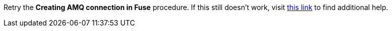 Retry the *Creating AMQ connection in Fuse* procedure. If this still doesn't work, visit link:{fuse-url}[this link, window="_blank"] to find additional help.

